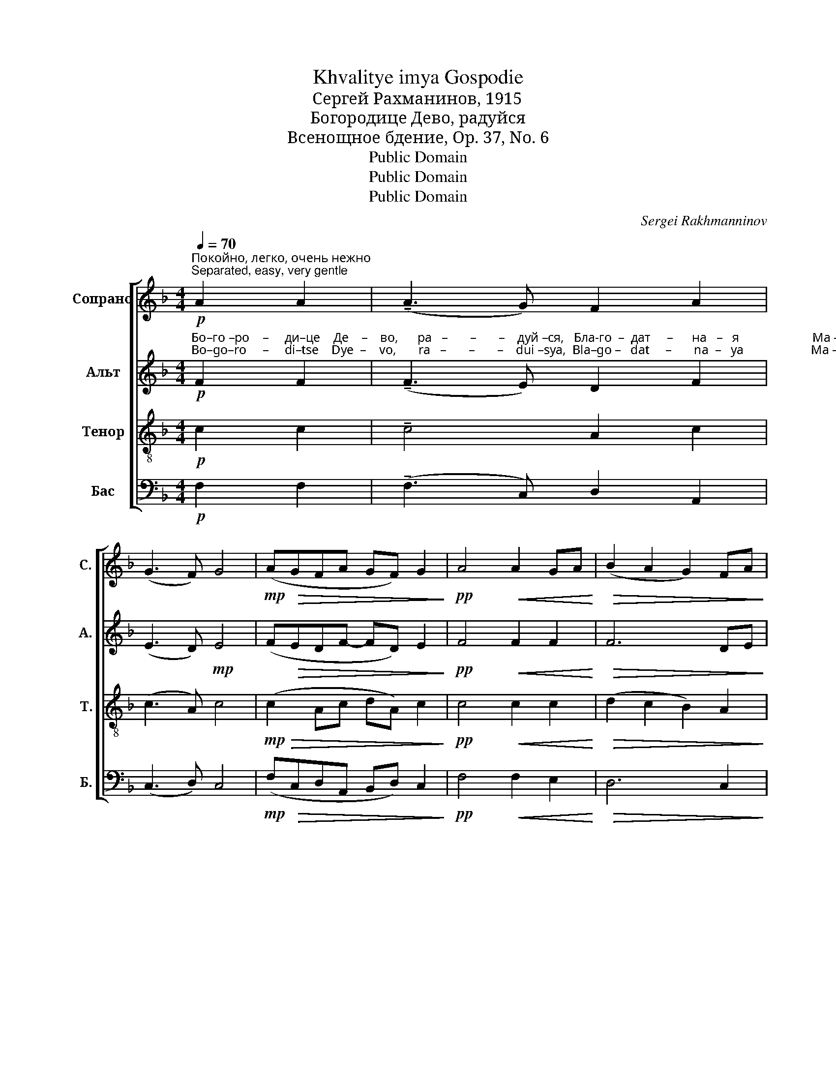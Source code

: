 X:1
T:Khvalitye imya Gospodie
T:Сергeй Рахманинов, 1915
T:Богородице Дево, радуйся
T:Всенощное бдение, Op. 37, No. 6
T:Public Domain
T:Public Domain
T:Public Domain
C:Sergei Rakhmanninov
Z:Public Domain
%%score [ ( 1 2 ) 3 ( 4 5 ) ( 6 7 ) ]
L:1/8
Q:1/4=70
M:4/4
K:F
V:1 treble nm="Сопрано" snm="С."
V:2 treble 
V:3 treble nm="Альт" snm="А."
V:4 treble-8 nm="Тенор" snm="Т."
V:5 treble-8 
V:6 bass nm="Бас" snm="Б."
V:7 bass 
V:1
"^Покойно, легко, очень нежно\nSeparated, easy, very gentle"!p! A2 A2 | (!tenuto!A3 G) F2 A2 | %2
 (G3 F) G4 |!mp! (A!>(!GFA GF) G2!>)! |!pp! A4!<(! A2 GA!<)! |!>(! (B2 A2 G2) FA!>)! | %6
 (G4- GE)!<(! FG!<)! | (AGF!>(!A GF G2)!>)! |!pp! A4!<(! A4!<)! | A6!>(! G2!>)! | (A8- | %11
!<(! A6!>(! G2!<)!!>)! |!pp! AGFA GF G2) |"^–ю.""^–yu." A8 | %14
"^очень нежно – very gently"!pp!"^Бо       –       –       –     го    –    ро       –       –   ди   –   це                                                                              Де         –         во,""^Bo       –       –       –     go   –     ro       –       –   di    –   tse                                                                             Dye        –        vo," c6 AB | %15
!<(! (c2 d4)!>(! c2!<)!!>)! | (A2 c4 e2 |!pp! d8) |!p! d4 (d2 cB) | %19
[M:6/4]"^ра     –       –       –    дуй   –  ся,                       ра          –       –       –          дуй    –      –     ся,                    я       –       –       –         ко""^ra       –       –       –   dui    –  sya,                     ra          –       –       –           dui    –       –    sya,                  ya     –       –       –          ko" (c2!<(! d4) c2 (de [df]2)!<)! | %20
!ff! [eg]8 ([df]2 [ce]2) | ([df]2 [ce]2) (df!>(! e4) [Bd]2!>)! | %22
!p!"^Спа        –       –       –        са                ро       –       –       –     ди       –      ла                е     –    си                 душ            наш    –    их.""^Spa        –       –       –        sa                 ro       –       –       –      di       –       la                ye   –     si                  dush           nash   –   ikh." c8 c4 | %23
 c8!>(! c4!>)! |!pp! c2- c z!p! (A2 G2) (F2 A2) |[M:4/4] (G4 F4) |!pp! G8 |!ppp! !fermata!F8 |] %28
V:2
 x4 | x8 | x8 | x8 | x8 | x8 | x8 | x8 | x8 | x8 | x8 | x8 | x8 | x8 | x8 | x8 | x8 | x8 | x8 | %19
[M:6/4] x12 | x12 | x2 x2 d2 c4 x2 | x12 | x12 | x12 |[M:4/4] x8 | x8 | x8 |] %28
V:3
!p!"^Бо–го –ро    –     ди–це    Де    –    во,      ра   –       –       –    дуй –ся,   Бла-го  –  дат     –      на   –   я                       Ма –""^Bo–go–ro     –     di–tse    Dye  –    vo,       ra   –       –       –    dui –sya,  Bla–go –   dat     –       na  –   ya                     Ma –" F2 F2 | %1
 (!tenuto!F3 E) D2 F2 | (E3 D)!mp! E4 | (F!>(!EDF- FD) E2!>)! |!pp! F4!<(! F2 F2!<)! | %5
!>(! F6 DE!>)! | (F2 E2 DC)!<(! DE!<)! | %7
"^–ри   –       –       –       –   е,    Гос  –   подь         с То  –  бо       –       –       –       –       –       –       –       –       –       –        – ю. Бла-го-сло–""^–ri     –       –       –       –  ye,   Gos –   pod'          s To  –  bo       –       –       –       –       –       –       –       –       –       –       – yu. Bla -go-slo–" (FED!>(!F- FD E2)!>)! | %8
!pp! F4!<(! F4!<)! | (E3 F!>(! E2) D2!>)! | (C3 D C2 B,2 |!<(! C2 D4!>(! E2!<)!!>)! | %12
!pp! FEDF- FD E2) | F2!p! [FA]2 [FA]2 [FA]2 | %14
"^–ве       –       –       –       –          на            Ты               в же     –     нах,                   и        бла–го–сло–вен                   Плод""^–ve       –       –       –       –          na            Tui              v zhe    –    nakh,                  i         bla– go–slo –ven                   Plod" ([FA][EG][DF][FA] [EG][DF] [EG]2) | %15
 [FA]4 [FA][EG][DF][FA] | ([EG][DF] [EG]2) [FA]4- | [FA]2 [EG][FA]!p! [GB]2 [GB][GB] | %18
 [GB][FA][EG][GB] ([FA][EG] [FA]2) | %19
[M:6/4]"^чре – ва        Тво  –  е   –    го,        я       –       –       ко   Спа       –       –       –     са                   ро–ди–ла,""^chre– va        Tvo  – ye  –    vo,       ya      –       –       ko   Spa       –       –       –     sa                   ro– di – la," [FA]2!<(! [EG][FA] [GB][FA] [EG][GB] [FA]G!ff! (AB!<)! | %20
 c3) c (cBAc BA) B2- | B2 BB (BAGB!>(! AF G2!>)! | %22
 A2)!p!"^я – ко Спа  –   са     ро  – ди  – ла,""^ya– ko Spa  –   sa     ro  – di   –  la," AA AG FA GF G2 | %23
 (A4- AGF!>(!A GF G2!>)! |!pp! A2- A) z!p! (F2 E2) (D2 E2) |[M:4/4] (D4 C4) |!pp! B,8 | %27
!ppp! !fermata!A,8 |] %28
V:4
!p! c2 c2 | !tenuto!c4 A2 c2 | (c3 A) c4 |!mp!!>(! (c2 Ac dA) c2!>)! |!pp! c4!<(! c2 c2!<)! | %5
!>(! (d2 c2 B2) A2!>)! | (B2 A2 GA)!<(! B2!<)! | (A3!>(! c dA c2)!>)! |!pp! c4!<(! c4!<)! | %9
 A6!>(! G2!>)! | (E3 F E2 D2 |!<(! E3 F G!>(!A B2!<)!!>)! |!pp! c2 Ac dA c2) |"^–ю.""^–yu." c8 | %14
"^очень нежно – very gently"!pp!"^Бо       –       –       –     го    –    ро       –       –   ди   –   це                                                                              Де         –         во,""^Bo       –       –       –     go   –     ro       –       –   di    –   tse                                                                             Dye        –         vo," c6 AB | %15
!<(! (c2 d4)!>(! c2!<)!!>)! | (A2 c4 e2 |!pp! d8) |!p! d4 (d2 cB) | %19
[M:6/4]"^ра     –       –       –    дуй   –  ся,                       ра          –       –       –          дуй    –      –     ся,                    я       –       –       –         ко""^ra       –       –       –   dui    –  sya,                     ra          –       –       –           dui    –       –    sya,                  ya     –       –       –          ko" (c2!<(! d4) c2 (de [df]2)!<)! | %20
!ff! [eg]8 ([df]2 [ce]2) | ([df]2 [ce]2) (df!>(! e4) d2!>)! | %22
!p!"^Спа      –       са                  ро  – ди – ла,  я–ко Спа –са     ро  – ди – ла                е     –    си                 душ            наш    –    их.""^Spa      –       sa                   ro  – di  –  la,  ya-ko Spa–sa      ro  –  di  – la                ye    –    si                 dush            nash  –    ikh." (f2 e2) (d2 c2) BA B2 | %23
 c2 cc cB A!>(!c BA B2!>)! |!pp! c2- c z!p! c4 A4 |[M:4/4] (G4 F2 E2) |!pp! (D6 C2) | %27
!ppp! !fermata!F8 |] %28
V:5
 x4 | x8 | x8 | x8 | x8 | x8 | x8 | x8 | x8 | x8 | x8 | x8 | x8 | x8 | x8 | x8 | x8 | x8 | x8 | %19
[M:6/4] x12 | x12 | x2 x2 d2 c4 x2 | c4 cB A2 BA B2 | x12 | x2 x2 (A2 G2) A4 |[M:4/4] x8 | x8 | %27
 x8 |] %28
V:6
!p! F,2 F,2 | (!tenuto!F,3 C,) D,2 A,,2 | (C,3 D,) C,4 |!mp! (F,!>(!C,D,A,, B,,D,) C,2!>)! | %4
!pp! F,4!<(! F,2 E,2!<)! |!>(! D,6 C,2!>)! | (D,2 C,2 B,,A,,)!<(! G,,2!<)! | %7
 (D,3!>(! A,, B,,D, C,2)!>)! |!pp! F,4!<(! (F,2 D,2)!<)! | (C,3 D,!>(! C,2) B,,2!>)! | (A,,6 G,,2 | %11
!<(! A,,2 B,,4!>(! C,2!<)!!>)! |!pp! F,C,D,A,, B,,D, C,2) |"^–ю.""^–yu." F,8 | z8 | z8 | z8 | z8 | %18
 z8 | %19
[M:6/4] z8 z2!ff!"^я       –       –       ко  Спа       –       –       –     са                   ро–ди–ла,""^ya     –       –        ko  Spa       –       –       –     sa                   ro– di – la," (A,B, | %20
 C3) C (CB,A,C B,A,) B,2- | B,2 B,B, (B,A,G,!>(!B, A,F, G,2)!>)! | %22
!p!"^я    –       –    ко                 Спа  – са     ро       –       –       –     ди       –      ла               е     –    си                 душ            наш    –    их.""^ya   –      –     ko                 Spa  – sa     ro        –       –       –     di        –       la               ye    –    si                 dush            nash  –    ikh." (A,2 G,2) (F,2 E,2) D,2 C,2 | %23
 (F,2 E,2 D,2!>(! E,2) (D,2 C,2)!>)! |!pp! F,2- F, z!p! (F,2 E,2) (D,2 C,2) |[M:4/4] (B,,4 A,,4) | %26
!pp! (G,,6 C,2) |!ppp! !fermata![F,,C,]8 |] %28
V:7
 x4 | x8 | x8 | x8 | x8 | x8 | x8 | x8 | x8 | x8 | x8 | x8 | x8 | x8 | x8 | x8 | x8 | x8 | x8 | %19
[M:6/4] x12 | x12 | x12 | x12 | F,,8 F,,4 | F,2- F, x x8 |[M:4/4] x8 | x8 | x8 |] %28

